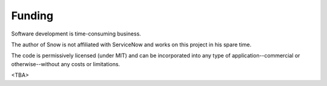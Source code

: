 Funding
=======

Software development is time-consuming business.

The author of Snow is not affiliated with ServiceNow and works on this project in his spare time.

The code is permissively licensed (under MIT) and can be incorporated into any type of application--commercial or otherwise--without any
costs or limitations.

<TBA>
